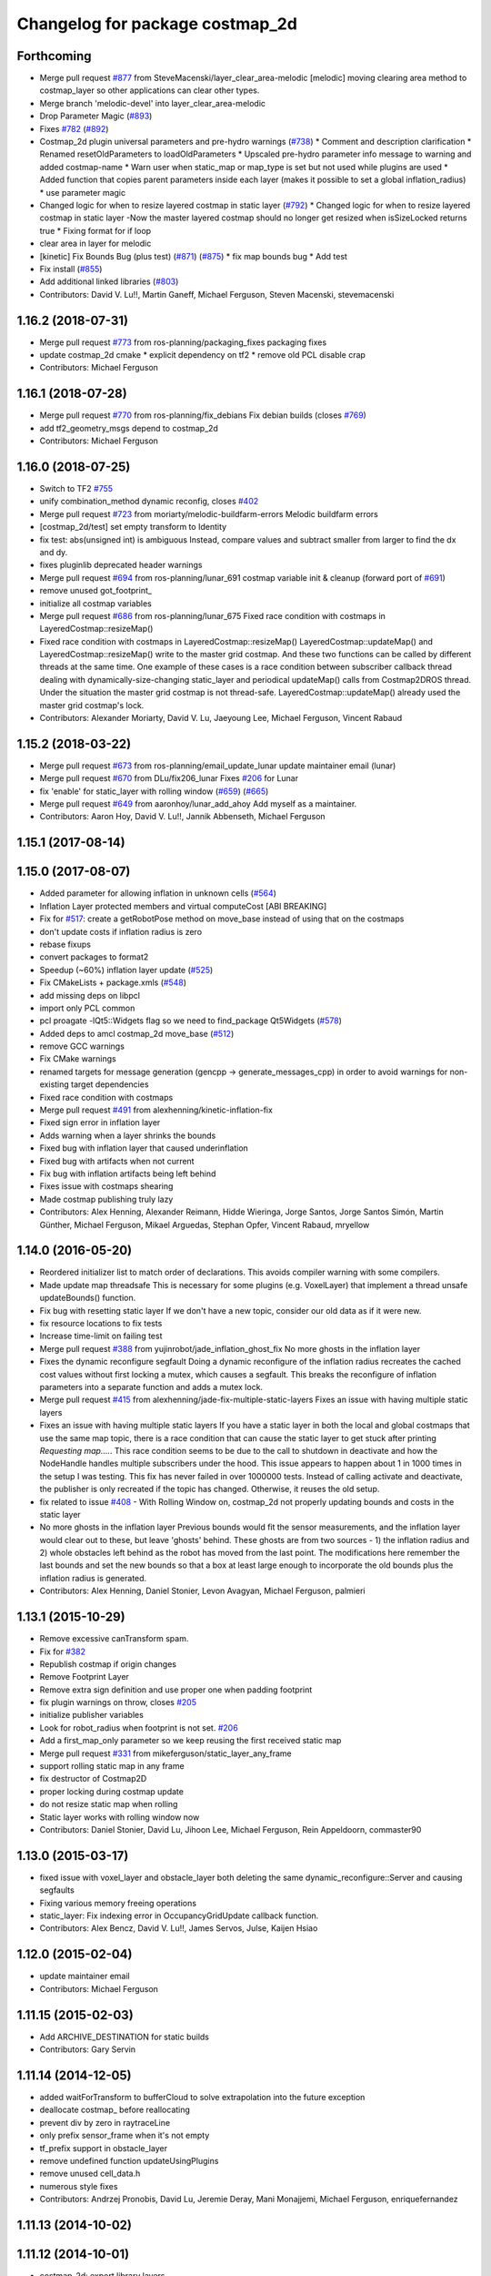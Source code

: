 ^^^^^^^^^^^^^^^^^^^^^^^^^^^^^^^^
Changelog for package costmap_2d
^^^^^^^^^^^^^^^^^^^^^^^^^^^^^^^^

Forthcoming
-----------
* Merge pull request `#877 <https://github.com/ros-planning/navigation/issues/877>`_ from SteveMacenski/layer_clear_area-melodic
  [melodic] moving clearing area method to costmap_layer so other applications can clear other types.
* Merge branch 'melodic-devel' into layer_clear_area-melodic
* Drop Parameter Magic (`#893 <https://github.com/ros-planning/navigation/issues/893>`_)
* Fixes `#782 <https://github.com/ros-planning/navigation/issues/782>`_ (`#892 <https://github.com/ros-planning/navigation/issues/892>`_)
* Costmap_2d plugin universal parameters and pre-hydro warnings (`#738 <https://github.com/ros-planning/navigation/issues/738>`_)
  * Comment and description clarification
  * Renamed resetOldParameters to loadOldParameters
  * Upscaled pre-hydro parameter info message to warning and added costmap-name
  * Warn user when static_map or map_type is set but not used while plugins are used
  * Added function that copies parent parameters inside each layer (makes it possible to set a global inflation_radius)
  * use parameter magic
* Changed logic for when to resize layered costmap in static layer (`#792 <https://github.com/ros-planning/navigation/issues/792>`_)
  * Changed logic for when to resize layered costmap in static layer
  -Now the master layered costmap should no longer get resized when
  isSizeLocked returns true
  * Fixing format for if loop
* clear area in layer for melodic
* [kinetic] Fix Bounds Bug (plus test) (`#871 <https://github.com/ros-planning/navigation/issues/871>`_) (`#875 <https://github.com/ros-planning/navigation/issues/875>`_)
  * fix map bounds bug
  * Add test
* Fix install (`#855 <https://github.com/ros-planning/navigation/issues/855>`_)
* Add additional linked libraries (`#803 <https://github.com/ros-planning/navigation/issues/803>`_)
* Contributors: David V. Lu!!, Martin Ganeff, Michael Ferguson, Steven Macenski, stevemacenski

1.16.2 (2018-07-31)
-------------------
* Merge pull request `#773 <https://github.com/ros-planning/navigation/issues/773>`_ from ros-planning/packaging_fixes
  packaging fixes
* update costmap_2d cmake
  * explicit dependency on tf2
  * remove old PCL disable crap
* Contributors: Michael Ferguson

1.16.1 (2018-07-28)
-------------------
* Merge pull request `#770 <https://github.com/ros-planning/navigation/issues/770>`_ from ros-planning/fix_debians
  Fix debian builds (closes `#769 <https://github.com/ros-planning/navigation/issues/769>`_)
* add tf2_geometry_msgs depend to costmap_2d
* Contributors: Michael Ferguson

1.16.0 (2018-07-25)
-------------------
* Switch to TF2 `#755 <https://github.com/ros-planning/navigation/issues/755>`_
* unify combination_method dynamic reconfig, closes `#402 <https://github.com/ros-planning/navigation/issues/402>`_
* Merge pull request `#723 <https://github.com/ros-planning/navigation/issues/723>`_ from moriarty/melodic-buildfarm-errors
  Melodic buildfarm errors
* [costmap_2d/test] set empty transform to Identity
* fix test: abs(unsigned int) is ambiguous
  Instead, compare values and subtract smaller from larger to find
  the dx and dy.
* fixes pluginlib deprecated header warnings
* Merge pull request `#694 <https://github.com/ros-planning/navigation/issues/694>`_ from ros-planning/lunar_691
  costmap variable init & cleanup (forward port of `#691 <https://github.com/ros-planning/navigation/issues/691>`_)
* remove unused got_footprint\_
* initialize all costmap variables
* Merge pull request `#686 <https://github.com/ros-planning/navigation/issues/686>`_ from ros-planning/lunar_675
  Fixed race condition with costmaps in LayeredCostmap::resizeMap()
* Fixed race condition with costmaps in LayeredCostmap::resizeMap()
  LayeredCostmap::updateMap() and LayeredCostmap::resizeMap() write to the master grid costmap.
  And these two functions can be called by different threads at the same time.
  One example of these cases is a race condition between subscriber callback thread
  dealing with dynamically-size-changing static_layer and periodical updateMap() calls from Costmap2DROS thread.
  Under the situation the master grid costmap is not thread-safe.
  LayeredCostmap::updateMap() already used the master grid costmap's lock.
* Contributors: Alexander Moriarty, David V. Lu, Jaeyoung Lee, Michael Ferguson, Vincent Rabaud

1.15.2 (2018-03-22)
-------------------
* Merge pull request `#673 <https://github.com/ros-planning/navigation/issues/673>`_ from ros-planning/email_update_lunar
  update maintainer email (lunar)
* Merge pull request `#670 <https://github.com/ros-planning/navigation/issues/670>`_ from DLu/fix206_lunar
  Fixes `#206 <https://github.com/ros-planning/navigation/issues/206>`_ for Lunar
* fix 'enable' for static_layer with rolling window (`#659 <https://github.com/ros-planning/navigation/issues/659>`_) (`#665 <https://github.com/ros-planning/navigation/issues/665>`_)
* Merge pull request `#649 <https://github.com/ros-planning/navigation/issues/649>`_ from aaronhoy/lunar_add_ahoy
  Add myself as a maintainer.
* Contributors: Aaron Hoy, David V. Lu!!, Jannik Abbenseth, Michael Ferguson

1.15.1 (2017-08-14)
-------------------

1.15.0 (2017-08-07)
-------------------
* Added parameter for allowing inflation in unknown cells (`#564 <https://github.com/ros-planning/navigation/issues/564>`_)
* Inflation Layer protected members and virtual computeCost [ABI BREAKING]
* Fix for `#517 <https://github.com/ros-planning/navigation/issues/517>`_: create a getRobotPose method on move_base instead of using that on the costmaps
* don't update costs if inflation radius is zero
* rebase fixups
* convert packages to format2
* Speedup (~60%) inflation layer update (`#525 <https://github.com/ros-planning/navigation/issues/525>`_)
* Fix CMakeLists + package.xmls (`#548 <https://github.com/ros-planning/navigation/issues/548>`_)
* add missing deps on libpcl
* import only PCL common
* pcl proagate -lQt5::Widgets flag so we need to find_package Qt5Widgets (`#578 <https://github.com/ros-planning/navigation/issues/578>`_)
* Added deps to amcl costmap_2d move_base (`#512 <https://github.com/ros-planning/navigation/issues/512>`_)
* remove GCC warnings
* Fix CMake warnings
* renamed targets for message generation (gencpp -> generate_messages_cpp) in order to avoid warnings for non-existing target dependencies
* Fixed race condition with costmaps
* Merge pull request `#491 <https://github.com/ros-planning/navigation/issues/491>`_ from alexhenning/kinetic-inflation-fix
* Fixed sign error in inflation layer
* Adds warning when a layer shrinks the bounds
* Fixed bug with inflation layer that caused underinflation
* Fixed bug with artifacts when not current
* Fix bug with inflation artifacts being left behind
* Fixes issue with costmaps shearing
* Made costmap publishing truly lazy
* Contributors: Alex Henning, Alexander Reimann, Hidde Wieringa, Jorge Santos, Jorge Santos Simón, Martin Günther, Michael Ferguson, Mikael Arguedas, Stephan Opfer, Vincent Rabaud, mryellow

1.14.0 (2016-05-20)
-------------------
* Reordered initializer list to match order of declarations.
  This avoids compiler warning with some compilers.
* Made update map threadsafe
  This is necessary for some plugins (e.g. VoxelLayer) that implement a
  thread unsafe updateBounds() function.
* Fix bug with resetting static layer
  If we don't have a new topic, consider our old data as if it were new.
* fix resource locations to fix tests
* Increase time-limit on failing test
* Merge pull request `#388 <https://github.com/ros-planning/navigation/issues/388>`_ from yujinrobot/jade_inflation_ghost_fix
  No more ghosts in the inflation layer
* Fixes the dynamic reconfigure segfault
  Doing a dynamic reconfigure of the inflation radius recreates
  the cached cost values without first locking a mutex, which causes
  a segfault. This breaks the reconfigure of inflation parameters into
  a separate function and adds a mutex lock.
* Merge pull request `#415 <https://github.com/ros-planning/navigation/issues/415>`_ from alexhenning/jade-fix-multiple-static-layers
  Fixes an issue with having multiple static layers
* Fixes an issue with having multiple static layers
  If you have a static layer in both the local and global costmaps that
  use the same map topic, there is a race condition that can cause the
  static layer to get stuck after printing `Requesting map....`. This race
  condition seems to be due to the call to shutdown in deactivate and how
  the NodeHandle handles multiple subscribers under the hood.
  This issue appears to happen about 1 in 1000 times in the setup I was
  testing. This fix has never failed in over 1000000 tests. Instead of
  calling activate and deactivate, the publisher is only recreated if the
  topic has changed. Otherwise, it reuses the old setup.
* fix related to issue `#408 <https://github.com/ros-planning/navigation/issues/408>`_ - With Rolling Window on, costmap_2d not properly updating bounds and costs in the static layer
* No more ghosts in the inflation layer
  Previous bounds would fit the sensor measurements, and the inflation layer would clear
  out to these, but leave 'ghosts' behind. These ghosts are from two sources - 1) the
  inflation radius and 2) whole obstacles left behind as the robot has moved from the last point.
  The modifications here remember the last bounds and set the new bounds so that a box at least
  large enough to incorporate the old bounds plus the inflation radius is generated.
* Contributors: Alex Henning, Daniel Stonier, Levon Avagyan, Michael Ferguson, palmieri

1.13.1 (2015-10-29)
-------------------
* Remove excessive canTransform spam.
* Fix for `#382 <https://github.com/ros-planning/navigation/issues/382>`_
* Republish costmap if origin changes
* Remove Footprint Layer
* Remove extra sign definition and use proper one when padding footprint
* fix plugin warnings on throw, closes `#205 <https://github.com/ros-planning/navigation/issues/205>`_
* initialize publisher variables
* Look for robot_radius when footprint is not set. `#206 <https://github.com/ros-planning/navigation/issues/206>`_
* Add a first_map_only parameter so we keep reusing the first received static map
* Merge pull request `#331 <https://github.com/ros-planning/navigation/issues/331>`_ from mikeferguson/static_layer_any_frame
* support rolling static map in any frame
* fix destructor of Costmap2D
* proper locking during costmap update
* do not resize static map when rolling
* Static layer works with rolling window now
* Contributors: Daniel Stonier, David Lu, Jihoon Lee, Michael Ferguson, Rein Appeldoorn, commaster90

1.13.0 (2015-03-17)
-------------------
* fixed issue with voxel_layer and obstacle_layer both deleting the same dynamic_reconfigure::Server and causing segfaults
* Fixing various memory freeing operations
* static_layer: Fix indexing error in OccupancyGridUpdate callback function.
* Contributors: Alex Bencz, David V. Lu!!, James Servos, Julse, Kaijen Hsiao

1.12.0 (2015-02-04)
-------------------
* update maintainer email
* Contributors: Michael Ferguson

1.11.15 (2015-02-03)
--------------------
* Add ARCHIVE_DESTINATION for static builds
* Contributors: Gary Servin

1.11.14 (2014-12-05)
--------------------
* added waitForTransform to bufferCloud to solve extrapolation into the future exception
* deallocate costmap_ before reallocating
* prevent div by zero in raytraceLine
* only prefix sensor_frame when it's not empty
* tf_prefix support in obstacle_layer
* remove undefined function updateUsingPlugins
* remove unused cell_data.h
* numerous style fixes
* Contributors: Andrzej Pronobis, David Lu, Jeremie Deray, Mani Monajjemi, Michael Ferguson, enriquefernandez

1.11.13 (2014-10-02)
--------------------

1.11.12 (2014-10-01)
--------------------
* costmap_2d: export library layers
* Merge pull request `#198 <https://github.com/ros-planning/navigation/issues/198>`_ from kmhallen/hydro-devel
  Fixed costmap_2d clearing from service /move_base/clear_costmaps
* Costmap Layer comments
* Add destructors for all of the layers to remove the dynamic parameter clients
* Add method for removing static observations (for testing)
* Move testing_helper
* Initial Clearing Costmap parameter change
* Fixed costmap_2d clearing from service /move_base/clear_costmaps
* Contributors: David Lu!!, Kevin Hallenbeck, Michael Ferguson

1.11.11 (2014-07-23)
--------------------
* removes trailing spaces and empty lines
* Contributors: Enrique Fernández Perdomo

1.11.10 (2014-06-25)
--------------------
* Remove unnecessary colons
* Remove unused robot_radius parameter from dynamic_reconfigure
* Contributors: Daniel Stonier, David Lu!!

1.11.9 (2014-06-10)
-------------------
* fix hypot issues, add comments to tests from tracking this down
* dynamically reconfigure the previously uninitialised variable 'combination_method', closes `#187 <https://github.com/ros-planning/navigation/issues/187>`_.
* uses ::hypot(x, y) instead of sqrt(x*x, y*y)
* Contributors: Daniel Stonier, Michael Ferguson, Enrique Fernández Perdomo

1.11.8 (2014-05-21)
-------------------

1.11.7 (2014-05-21)
-------------------
* uses %u instead of %d for unsigned int
* update build to find eigen using cmake_modules
* inflation_layer: place .top() & .pop() calls together
* add parameter to configure whether full costmap is published each time
* Contributors: Michael Ferguson, Siegfried-A. Gevatter Pujals, agentx3r, enriquefernandez

1.11.5 (2014-01-30)
-------------------
* Better threading in inflation layer
* don't set initialized until updateMap is called
* check whether costmap is initalized before publishing
* New Overwrite Methods
  updateMap method
  Fix for `#68 <https://github.com/ros-planning/navigation/issues/68>`_
  Fix for inflation memory problems
  InfIsValid `#128 <https://github.com/ros-planning/navigation/issues/128>`_
  Static layer can recieve updates and accept non-lethal values
  Obstacle layer uses track_unknown_space parameter
  Footprint layer is not longer created as top-level layer (used as part of obstacle layer instead)
* Download test data from download.ros.org instead of willow
* Change maintainer from Hersh to Lu

1.11.4 (2013-09-27)
-------------------
* Improve bounds checking 
* Reimplement Clear Costmaps Service by implementing reset functions in each layer
* Package URL Updates
* Additional static layer functionality for receiving updates
* Misc. Pointcloud fixes
* Improved eigen alignment problem on 32-bit arch.
* fixed costmap_2d tests
